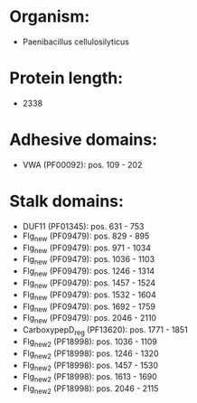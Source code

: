 * Organism:
- Paenibacillus cellulosilyticus
* Protein length:
- 2338
* Adhesive domains:
- VWA (PF00092): pos. 109 - 202
* Stalk domains:
- DUF11 (PF01345): pos. 631 - 753
- Flg_new (PF09479): pos. 829 - 895
- Flg_new (PF09479): pos. 971 - 1034
- Flg_new (PF09479): pos. 1036 - 1103
- Flg_new (PF09479): pos. 1246 - 1314
- Flg_new (PF09479): pos. 1457 - 1524
- Flg_new (PF09479): pos. 1532 - 1604
- Flg_new (PF09479): pos. 1692 - 1759
- Flg_new (PF09479): pos. 2046 - 2110
- CarboxypepD_reg (PF13620): pos. 1771 - 1851
- Flg_new_2 (PF18998): pos. 1036 - 1109
- Flg_new_2 (PF18998): pos. 1246 - 1320
- Flg_new_2 (PF18998): pos. 1457 - 1530
- Flg_new_2 (PF18998): pos. 1613 - 1690
- Flg_new_2 (PF18998): pos. 2046 - 2115

